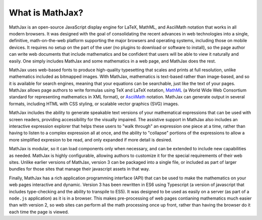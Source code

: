 .. _what-is-MathJax:

****************
What is MathJax?
****************

MathJax is an open-source JavaScript display engine for LaTeX, MathML,
and AsciiMath notation that works in all modern browsers.  It was
designed with the goal of consolidating the recent advances in web
technologies into a single, definitive, math-on-the-web platform
supporting the major browsers and operating systems, including those
on mobile devices.  It requires no setup on the part of the user (no
plugins to download or software to install), so the page author can
write web documents that include mathematics and be confident that
users will be able to view it naturally and easily.  One simply
includes MathJax and some mathematics in a web page, and MathJax does
the rest.

MathJax uses web-based fonts to produce high-quality typesetting that
scales and prints at full resolution, unlike mathematics included as
bitmapped images.  With MathJax, mathematics is text-based rather than
image-based, and so it is available for search engines, meaning that
your equations can be searchable, just like the text of your pages.
MathJax allows page authors to write formulas using TeX and LaTeX
notation, `MathML <http://www.w3.org/TR/MathML3>`_ (a World Wide Web
Consortium standard for representing mathematics in XML format), or
`AsciiMath <http://asciimath.org/>`_ notation.  MathJax can generate
output in several formats, including HTML with CSS styling, or
scalable vector graphics (SVG) images.

MathJax includes the ability to generate speakable text versions of
your mathematical expressions that can be used with screen readers,
providing accessibility for the visually impaired.  The assistive
support in MathJax also includes an interactive expression explorer
that helps these users to "walk through" an expression one piece at a
time, rather than having to listen to a complex expression all at
once, and the ability to "collapse" portions of the expressions to
allow a more simplified expresion to be read, and only expanded if
more detail is desired.

MathJax is modular, so it can load components only when necessary, and
can be extended to include new capabilities as needed.  MathJax is
highly configurable, allowing authors to customize it for the special
requirements of their web sites.  Unlike earlier versions of MathJax,
version 3 can be packaged into a single file, or included as part of
larger bundles for those sites that manage their javascript assets in
that way.

Finally, MathJax has a rich application programming interface (API)
that can be used to make the mathematics on your web pages interactive
and dynamic.  Version 3 has been rewritten in ES6 using Typescript (a
version of javascript that includes type-checking and the ability to
transpile to ES5).  It was designed to be used as easily on a server
(as part of a ``node.js`` application) as it is in a browser.  This makes
pre-processing of web pages contianing mathematics much easier than
with version 2, so web sites can perform all the math processing once
up front, rather than having the browser do it each time the page is
viewed.

